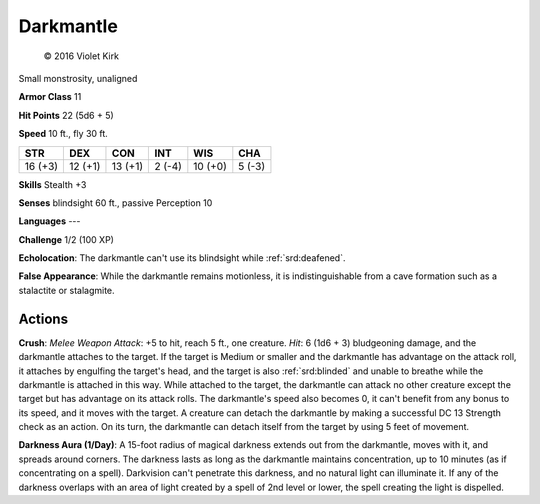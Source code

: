
.. _srd:darkmantle:

Darkmantle
----------

.. figure:: /_images/darkmantle.png
    :figclass: image-right
    :target: /_images/darkmantle.png

    © 2016 Violet Kirk

Small monstrosity, unaligned

**Armor Class** 11

**Hit Points** 22 (5d6 + 5)

**Speed** 10 ft., fly 30 ft.

+-----------+-----------+-----------+----------+-----------+----------+
| STR       | DEX       | CON       | INT      | WIS       | CHA      |
+===========+===========+===========+==========+===========+==========+
| 16 (+3)   | 12 (+1)   | 13 (+1)   | 2 (-4)   | 10 (+0)   | 5 (-3)   |
+-----------+-----------+-----------+----------+-----------+----------+

**Skills** Stealth +3

**Senses** blindsight 60 ft., passive Perception 10

**Languages** ---

**Challenge** 1/2 (100 XP)

**Echolocation**: The darkmantle can't use its blindsight while
:ref:`srd:deafened`.

**False Appearance**: While the darkmantle remains motionless,
it is indistinguishable from a cave formation such as a stalactite or
stalagmite.

Actions
~~~~~~~~~~~~~~~~~~~~~~~~~~~~~~~~~

**Crush**: *Melee Weapon Attack*: +5 to hit, reach 5 ft., one creature.
*Hit*: 6 (1d6 + 3) bludgeoning damage, and the darkmantle attaches to
the target. If the target is Medium or smaller and the darkmantle has
advantage on the attack roll, it attaches by engulfing the target's
head, and the target is also :ref:`srd:blinded` and unable to breathe while the
darkmantle is attached in this way. While attached to the target, the
darkmantle can attack no other creature except the target but has
advantage on its attack rolls. The darkmantle's speed also becomes 0, it
can't benefit from any bonus to its speed, and it moves with the target.
A creature can detach the darkmantle by making a successful DC 13
Strength check as an action. On its turn, the darkmantle can detach
itself from the target by using 5 feet of movement.

**Darkness Aura
(1/Day)**: A 15-foot radius of magical darkness extends out from the
darkmantle, moves with it, and spreads around corners. The darkness
lasts as long as the darkmantle maintains concentration, up to 10
minutes (as if concentrating on a spell). Darkvision can't penetrate
this darkness, and no natural light can illuminate it. If any of the
darkness overlaps with an area of light created by a spell of 2nd level
or lower, the spell creating the light is dispelled.
